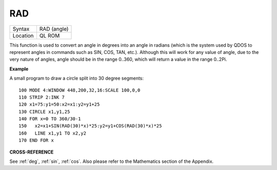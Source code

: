..  _rad:

RAD
===

+----------+-------------------------------------------------------------------+
| Syntax   |  RAD (angle)                                                      |
+----------+-------------------------------------------------------------------+
| Location |  QL ROM                                                           |
+----------+-------------------------------------------------------------------+

This function is used to convert an angle in degrees into an angle in
radians (which is the system used by QDOS to represent angles in
commands such as SIN, COS, TAN, etc.). Although this will work for any
value of angle, due to the very nature of angles, angle should be in the
range 0..360, which will return a value in the range 0..2Pi.

**Example**

A small program to draw a circle split into 30 degree segments::

    100 MODE 4:WINDOW 448,200,32,16:SCALE 100,0,0
    110 STRIP 2:INK 7
    120 x1=75:y1=50:x2=x1:y2=y1+25
    130 CIRCLE x1,y1,25
    140 FOR x=0 TO 360/30-1
    150   x2=x1+SIN(RAD(30)*x)*25:y2=y1+COS(RAD(30)*x)*25
    160   LINE x1,y1 TO x2,y2
    170 END FOR x

**CROSS-REFERENCE**

See :ref:`deg`, :ref:`sin`,
:ref:`cos`. Also please refer to the Mathematics
section of the Appendix.

